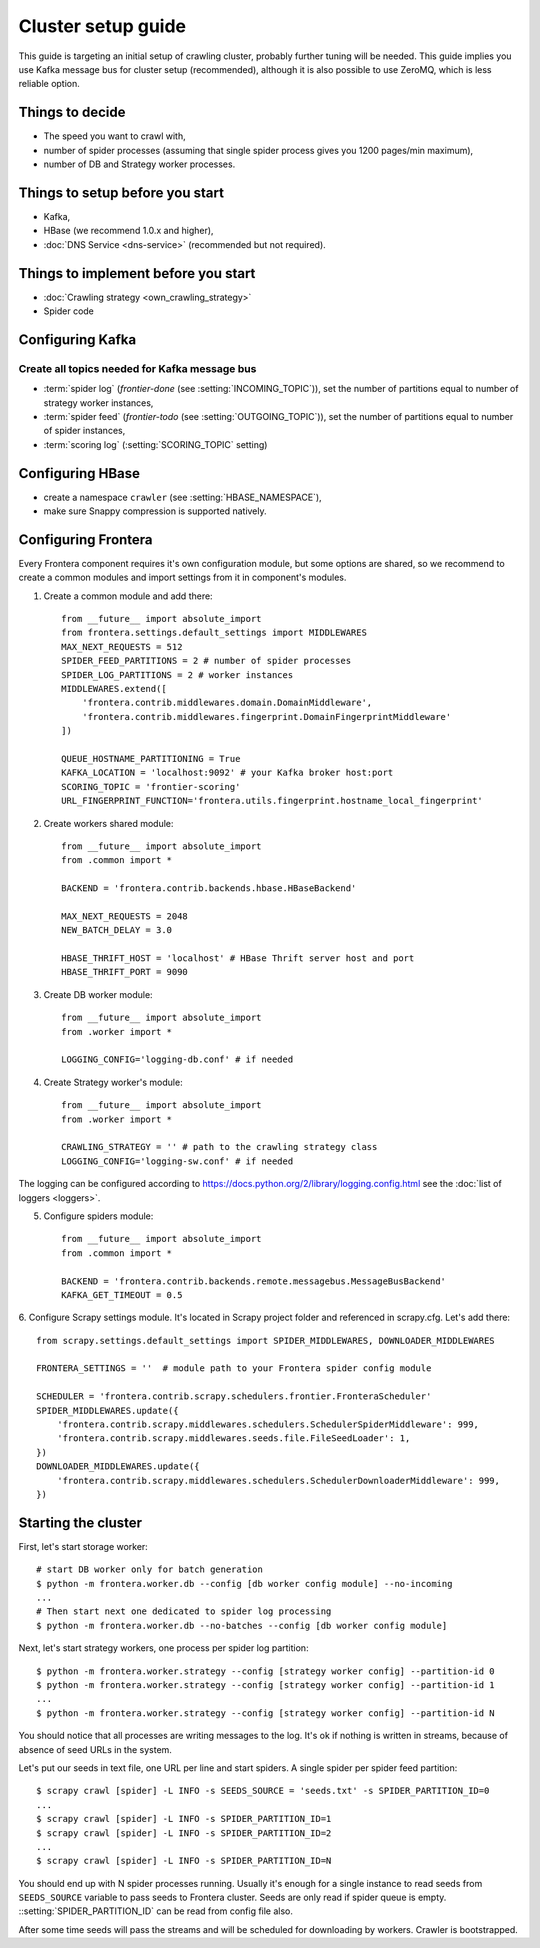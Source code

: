 ===================
Cluster setup guide
===================

This guide is targeting an initial setup of crawling cluster, probably further tuning will be needed. This guide implies
you use Kafka message bus for cluster setup (recommended), although it is also possible to use ZeroMQ, which is less
reliable option.

Things to decide
================
* The speed you want to crawl with,
* number of spider processes (assuming that single spider process gives you 1200 pages/min maximum),
* number of DB and Strategy worker processes.

Things to setup before you start
================================
* Kafka,
* HBase (we recommend 1.0.x and higher),
* :doc:`DNS Service <dns-service>` (recommended but not required).

Things to implement before you start
====================================
* :doc:`Crawling strategy <own_crawling_strategy>`
* Spider code

Configuring Kafka
=================
Create all topics needed for Kafka message bus
^^^^^^^^^^^^^^^^^^^^^^^^^^^^^^^^^^^^^^^^^^^^^^

* :term:`spider log` (`frontier-done` (see :setting:`INCOMING_TOPIC`)), set the number of partitions equal to number of
  strategy worker instances,
* :term:`spider feed` (`frontier-todo` (see :setting:`OUTGOING_TOPIC`)), set the number of partitions equal to number of
  spider instances,
* :term:`scoring log` (:setting:`SCORING_TOPIC` setting)


Configuring HBase
=================
* create a namespace ``crawler`` (see :setting:`HBASE_NAMESPACE`),
* make sure Snappy compression is supported natively.


Configuring Frontera
====================
Every Frontera component requires it's own configuration module, but some options are shared, so we recommend to create
a common modules and import settings from it in component's modules.

1. Create a common module and add there: ::

    from __future__ import absolute_import
    from frontera.settings.default_settings import MIDDLEWARES
    MAX_NEXT_REQUESTS = 512
    SPIDER_FEED_PARTITIONS = 2 # number of spider processes
    SPIDER_LOG_PARTITIONS = 2 # worker instances
    MIDDLEWARES.extend([
        'frontera.contrib.middlewares.domain.DomainMiddleware',
        'frontera.contrib.middlewares.fingerprint.DomainFingerprintMiddleware'
    ])

    QUEUE_HOSTNAME_PARTITIONING = True
    KAFKA_LOCATION = 'localhost:9092' # your Kafka broker host:port
    SCORING_TOPIC = 'frontier-scoring'
    URL_FINGERPRINT_FUNCTION='frontera.utils.fingerprint.hostname_local_fingerprint'

2. Create workers shared module: ::

    from __future__ import absolute_import
    from .common import *

    BACKEND = 'frontera.contrib.backends.hbase.HBaseBackend'

    MAX_NEXT_REQUESTS = 2048
    NEW_BATCH_DELAY = 3.0

    HBASE_THRIFT_HOST = 'localhost' # HBase Thrift server host and port
    HBASE_THRIFT_PORT = 9090

3. Create DB worker module: ::

    from __future__ import absolute_import
    from .worker import *

    LOGGING_CONFIG='logging-db.conf' # if needed

4. Create Strategy worker's module: ::

    from __future__ import absolute_import
    from .worker import *

    CRAWLING_STRATEGY = '' # path to the crawling strategy class
    LOGGING_CONFIG='logging-sw.conf' # if needed

The logging can be configured according to https://docs.python.org/2/library/logging.config.html see the
:doc:`list of loggers <loggers>`.

5. Configure spiders module: ::

    from __future__ import absolute_import
    from .common import *

    BACKEND = 'frontera.contrib.backends.remote.messagebus.MessageBusBackend'
    KAFKA_GET_TIMEOUT = 0.5


6. Configure Scrapy settings module. It's located in Scrapy project folder and referenced in scrapy.cfg. Let's add
there::

    from scrapy.settings.default_settings import SPIDER_MIDDLEWARES, DOWNLOADER_MIDDLEWARES

    FRONTERA_SETTINGS = ''  # module path to your Frontera spider config module

    SCHEDULER = 'frontera.contrib.scrapy.schedulers.frontier.FronteraScheduler'
    SPIDER_MIDDLEWARES.update({
        'frontera.contrib.scrapy.middlewares.schedulers.SchedulerSpiderMiddleware': 999,
        'frontera.contrib.scrapy.middlewares.seeds.file.FileSeedLoader': 1,
    })
    DOWNLOADER_MIDDLEWARES.update({
        'frontera.contrib.scrapy.middlewares.schedulers.SchedulerDownloaderMiddleware': 999,
    })


Starting the cluster
====================

First, let's start storage worker: ::

    # start DB worker only for batch generation
    $ python -m frontera.worker.db --config [db worker config module] --no-incoming
    ...
    # Then start next one dedicated to spider log processing
    $ python -m frontera.worker.db --no-batches --config [db worker config module]


Next, let's start strategy workers, one process per spider log partition: ::

    $ python -m frontera.worker.strategy --config [strategy worker config] --partition-id 0
    $ python -m frontera.worker.strategy --config [strategy worker config] --partition-id 1
    ...
    $ python -m frontera.worker.strategy --config [strategy worker config] --partition-id N

You should notice that all processes are writing messages to the log. It's ok if nothing is written in streams,
because of absence of seed URLs in the system.

Let's put our seeds in text file, one URL per line and start spiders. A single spider per spider feed partition: ::

    $ scrapy crawl [spider] -L INFO -s SEEDS_SOURCE = 'seeds.txt' -s SPIDER_PARTITION_ID=0
    ...
    $ scrapy crawl [spider] -L INFO -s SPIDER_PARTITION_ID=1
    $ scrapy crawl [spider] -L INFO -s SPIDER_PARTITION_ID=2
    ...
    $ scrapy crawl [spider] -L INFO -s SPIDER_PARTITION_ID=N

You should end up with N spider processes running. Usually it's enough for a single instance to read seeds from
``SEEDS_SOURCE`` variable to pass seeds to Frontera cluster. Seeds are only read if spider queue is empty.
::setting:`SPIDER_PARTITION_ID` can be read from config file also.

After some time seeds will pass the streams and will be scheduled for downloading by workers. Crawler is bootstrapped.